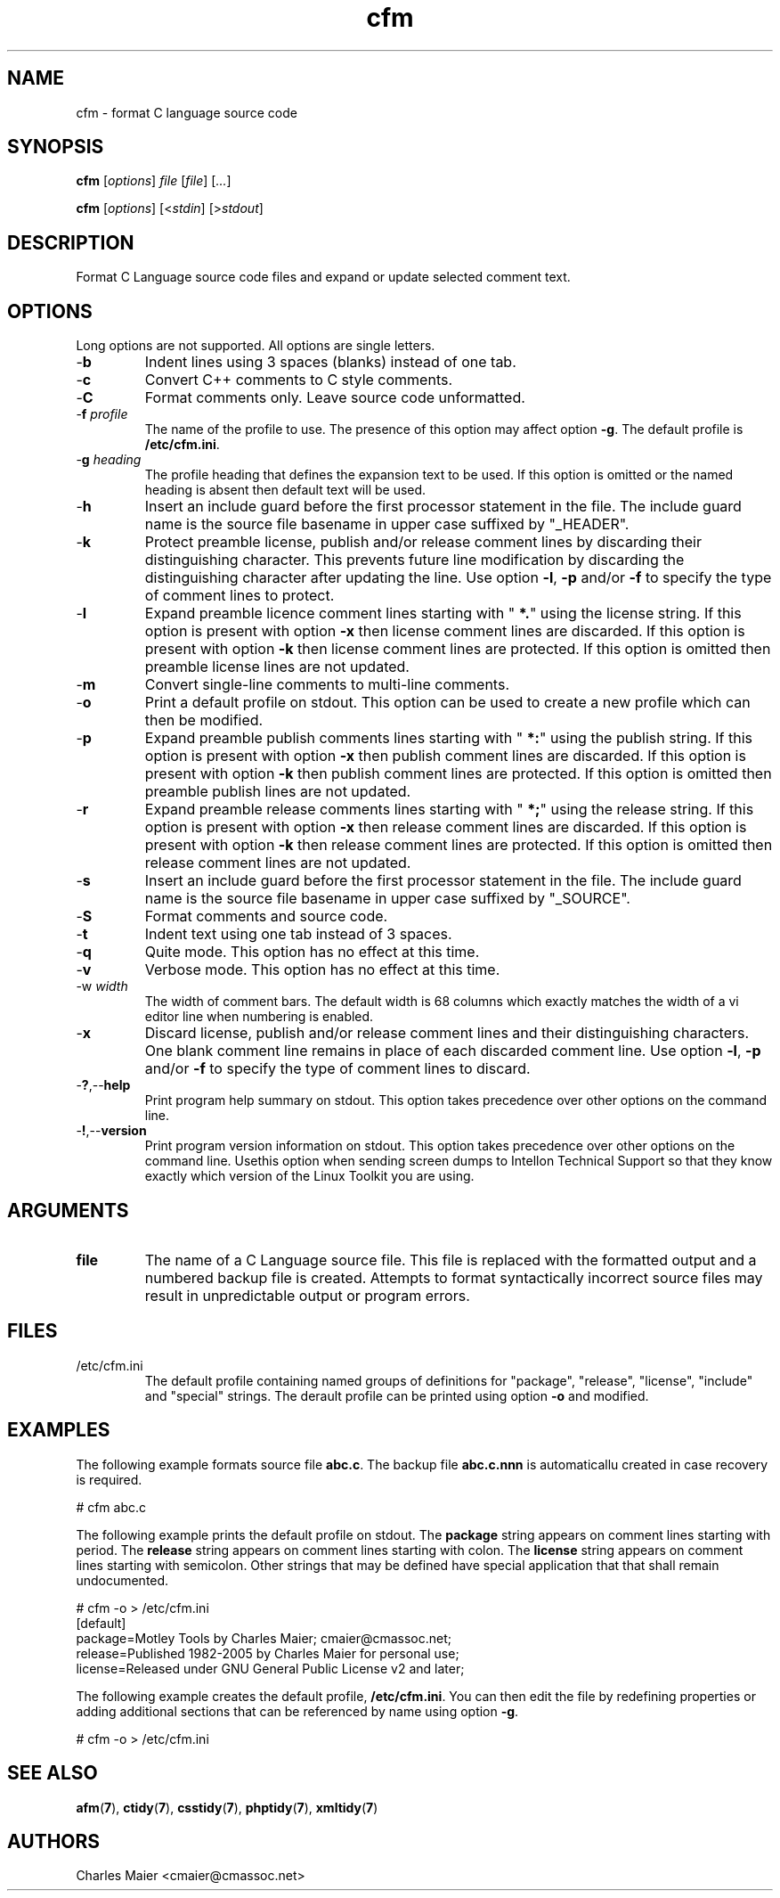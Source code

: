 .TH cfm 7 "Nov 2011" "cmassoc-utils-1.8.1" "Motley Toolkit"
.SH NAME
cfm - format C language source code
.SH SYNOPSIS
.BR cfm
.RI [ options ]
.IR file
.RI [ file ] 
.RI [ ... ]
.PP
.BR cfm
.RI [ options ]
.RI [< stdin ]
.RI [> stdout ]
.SH DESCRIPTION
.PP
Format C Language source code files and expand or update selected comment text.
.SH OPTIONS
Long options are not supported. All options are single letters.
.TP
.RB - b
Indent lines using 3 spaces (blanks) instead of one tab.
.TP
.RB - c
Convert C++ comments to C style comments.
.TP
.RB - C
Format comments only. Leave source code unformatted.
.TP
-\fBf\fI profile
The name of the profile to use. The presence of this option may affect option \fB-g\fR. The default profile is \fB/etc/cfm.ini\fR.
.TP
-\fBg\fI heading\fR
The profile heading that defines the expansion text to be used. If this option is omitted or the named heading is absent then default text will be used.
.TP
.RB - h
Insert an include guard before the first processor statement in the file. The include guard name is the source file basename in upper case suffixed by "_HEADER".
.TP
.RB - k
Protect preamble license, publish and/or release comment lines by discarding their distinguishing character. 
This prevents future line modification by discarding the distinguishing character after updating the line.
Use option \fB-l\fR, \fB-p\fR and/or \fB-f\fR to specify the type of comment lines to protect.
.TP
.RB - l
Expand preamble licence comment lines starting with "\fB *.\fR" using the license string. 
If this option is present with option \fB-x\fR then license comment lines are discarded.
If this option is present with option \fB-k\fR then license comment lines are protected.
If this option is omitted then preamble license lines are not updated.
.TP
.RB - m
Convert single-line comments to multi-line comments.
.TP
.RB - o
Print a default profile on stdout. This option can be used to create a new profile which can then be modified.
.TP
.RB - p
Expand preamble publish comments lines starting with "\fB *:\fR" using the publish string. 
If this option is present with option \fB-x\fR then publish comment lines are discarded.
If this option is present with option \fB-k\fR then publish comment lines are protected.
If this option is omitted then preamble publish lines are not updated.
.TP
.RB - r
Expand preamble release comments lines starting with "\fB *;\fR" using the release string. 
If this option is present with option \fB-x\fR then release comment lines are discarded.
If this option is present with option \fB-k\fR then release comment lines are protected.
If this option is omitted then release comment lines are not updated.
.TP
.RB - s
Insert an include guard before the first processor statement in the file. The include guard name is the source file basename in upper case suffixed by "_SOURCE".
.TP
.RB - S
Format comments and source code.
.TP
.RB - t
Indent text using one tab instead of 3 spaces.
.TP
.RB - q
Quite mode. This option has no effect at this time.
.TP
.RB - v
Verbose mode. This option has no effect at this time.
.TP
-\Fbw\fI width\fR
The width of comment bars. The default width is 68 columns which exactly matches the width of a vi editor line when numbering is enabled.
.TP
.RB - x
Discard license, publish and/or release comment lines and their distinguishing characters. 
One blank comment line remains in place of each discarded comment line.
Use option \fB-l\fR, \fB-p\fR and/or \fB-f\fR to specify the type of comment lines to discard.
.TP
.RB - ? ,-- help
Print program help summary on stdout. This option takes precedence over other options on the command line. 
.TP
.RB - ! ,-- version
Print program version information on stdout. This option takes precedence over other options on the command line. Usethis option when sending screen dumps to Intellon Technical Support so that they know exactly which version of the Linux Toolkit you are using.
.SH ARGUMENTS
.TP
.BR file
The name of a C Language source file. This file is replaced with the formatted output and a numbered backup file is created. Attempts to format syntactically incorrect source files may result in unpredictable output or program errors.
.SH FILES
.TP
/etc/cfm.ini
The default profile containing named groups of definitions for "package", "release", "license", "include" and "special" strings. The derault profile can be printed using option \fB-o\fR and modified. 
.SH EXAMPLES
The following example formats source file \fBabc.c\fR. The backup file \fBabc.c.nnn\fR is automaticallu created in case recovery is required.
.PP
   # cfm abc.c
.PP
The following example prints the default profile on stdout. The \fBpackage\fR string appears on comment lines starting with period. The \fBrelease\fR string appears on comment lines starting with colon. The \fBlicense\fR string appears on comment lines starting with semicolon. Other strings that may be defined have special application that that shall remain undocumented.
.PP
   # cfm -o > /etc/cfm.ini
   [default]
   package=Motley Tools by Charles Maier; cmaier@cmassoc.net;
   release=Published 1982-2005 by Charles Maier for personal use;
   license=Released under GNU General Public License v2 and later;
.PP
The following example creates the default profile, \fB/etc/cfm.ini\fR. You can then edit the file by redefining properties or adding additional sections that can be referenced by name using option \fB-g\fR.
.PP
   # cfm -o > /etc/cfm.ini
.SH SEE ALSO
.BR afm ( 7 ),
.BR ctidy ( 7 ),
.BR csstidy ( 7 ),
.BR phptidy ( 7 ),
.BR xmltidy ( 7 )
.SH AUTHORS
 Charles Maier <cmaier@cmassoc.net>

